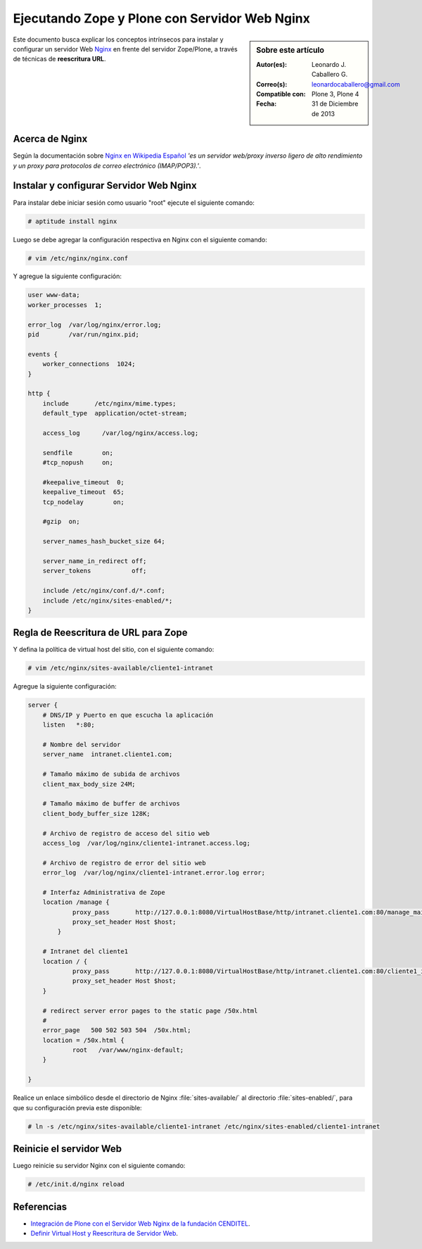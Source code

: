 .. -*- coding: utf-8 -*-

.. _zope_plone_webserver_nginx:

Ejecutando Zope y Plone con Servidor Web Nginx
==============================================

.. sidebar:: Sobre este artículo

    :Autor(es): Leonardo J. Caballero G.
    :Correo(s): leonardocaballero@gmail.com
    :Compatible con: Plone 3, Plone 4
    :Fecha: 31 de Diciembre de 2013

Este documento busca explicar los conceptos intrínsecos para instalar y configurar 
un servidor Web `Nginx`_ en frente del servidor Zope/Plone, a través de técnicas de 
**reescritura URL**.

Acerca de Nginx
---------------

Según la documentación sobre `Nginx en Wikipedia Español`_ `'es un servidor web/proxy inverso 
ligero de alto rendimiento y un proxy para protocolos de correo electrónico (IMAP/POP3).'`.

Instalar y configurar Servidor Web Nginx
----------------------------------------

Para instalar debe iniciar sesión como usuario "root" ejecute el siguiente
comando:  

.. code-block:: sh

  # aptitude install nginx

Luego se debe agregar la configuración respectiva en Nginx con el siguiente
comando: 

.. code-block:: sh

  # vim /etc/nginx/nginx.conf

Y agregue la siguiente configuración: 

.. code-block:: cfg

    user www-data;
    worker_processes  1;

    error_log  /var/log/nginx/error.log;
    pid        /var/run/nginx.pid;

    events {
        worker_connections  1024;
    }

    http {
        include       /etc/nginx/mime.types;
        default_type  application/octet-stream;

        access_log      /var/log/nginx/access.log;

        sendfile        on;
        #tcp_nopush     on;

        #keepalive_timeout  0;
        keepalive_timeout  65;
        tcp_nodelay        on;

        #gzip  on;

        server_names_hash_bucket_size 64;

        server_name_in_redirect off;
        server_tokens           off;

        include /etc/nginx/conf.d/*.conf;
        include /etc/nginx/sites-enabled/*;
    }


Regla de Reescritura de URL para Zope
-------------------------------------

Y defina la política de virtual host del sitio, con el siguiente comando: 

.. code-block:: sh

  # vim /etc/nginx/sites-available/cliente1-intranet

Agregue la siguiente configuración: 

.. code-block:: cfg

    server {
        # DNS/IP y Puerto en que escucha la aplicación
        listen   *:80;

        # Nombre del servidor
        server_name  intranet.cliente1.com;

        # Tamaño máximo de subida de archivos
        client_max_body_size 24M;

        # Tamaño máximo de buffer de archivos
        client_body_buffer_size 128K;

        # Archivo de registro de acceso del sitio web
        access_log  /var/log/nginx/cliente1-intranet.access.log;

        # Archivo de registro de error del sitio web
        error_log  /var/log/nginx/cliente1-intranet.error.log error;

        # Interfaz Administrativa de Zope
        location /manage {
                proxy_pass       http://127.0.0.1:8080/VirtualHostBase/http/intranet.cliente1.com:80/manage_main/VirtualHostRoot/;
                proxy_set_header Host $host;
            }

        # Intranet del cliente1
        location / {
                proxy_pass       http://127.0.0.1:8080/VirtualHostBase/http/intranet.cliente1.com:80/cliente1_intranet/VirtualHostRoot/;
                proxy_set_header Host $host;
        }

        # redirect server error pages to the static page /50x.html
        #
        error_page   500 502 503 504  /50x.html;
        location = /50x.html {
                root   /var/www/nginx-default;
        }

    }


Realice un enlace simbólico desde el directorio de Nginx :file:`sites-available/`
al directorio :file:`sites-enabled/`, para que su configuración previa este
disponible: 

.. code-block:: sh

  # ln -s /etc/nginx/sites-available/cliente1-intranet /etc/nginx/sites-enabled/cliente1-intranet


Reinicie el servidor Web
------------------------

Luego reinicie su servidor Nginx con el siguiente comando: 

.. code-block:: sh

  # /etc/init.d/nginx reload

.. seealso:: 
  
  -   :ref:`Ejecutando Zope y Plone detrás de un Servidor Web <zope_plone_webserver>`.
  -   `Mapping the Virtual Host`_.

Referencias
-----------

-   `Integración de Plone con el Servidor Web Nginx de la fundación CENDITEL`_.

-   `Definir Virtual Host y Reescritura de Servidor Web`_. 

.. _Nginx: http://wiki.nginx.org/NginxEs
.. _Nginx en Wikipedia Español: http://es.wikipedia.org/wiki/Nginx
.. _Mapping the Virtual Host: http://www.insmallsteps.com/lessons/lesson-hosting-install/mapping-the-virtual-host
.. _Integración de Plone con el Servidor Web Nginx de la fundación CENDITEL: http://plataforma.cenditel.gob.ve/wiki/Plone%3APloneVHostWebServer
.. _Definir Virtual Host y Reescritura de Servidor Web: http://wiki.canaima.softwarelibre.gob.ve/wiki/Definir_Virtual_Host_y_Reescritura_de_Servidor_Web